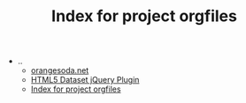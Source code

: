#+TITLE: Index for project orgfiles

   + ..
     + [[file:../index.org][orangesoda.net]]
     + [[file:../jquery.dataset.org][HTML5 Dataset jQuery Plugin]]
     + [[file:../sitemap.org][Index for project orgfiles]]
